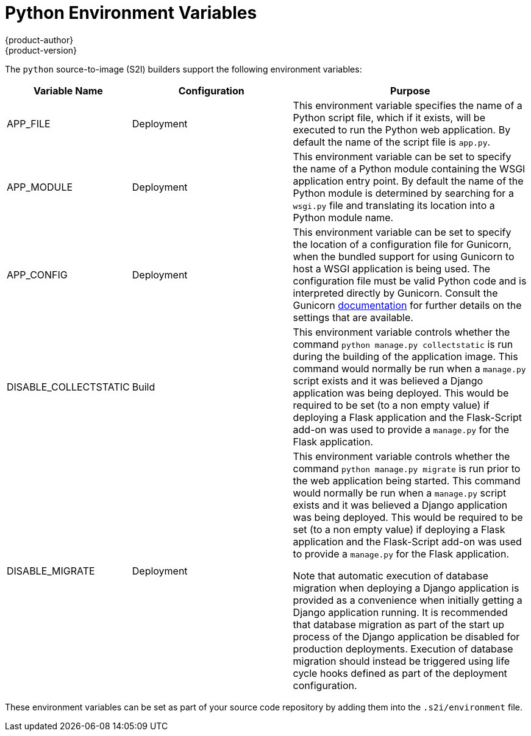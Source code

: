 [[appguides-python-getting-started]]
= Python Environment Variables
{product-author}
{product-version}
:data-uri:
:icons:
:experimental:
:toc: macro
:toc-title:

toc::[]

The `python` source-to-image (S2I) builders support the following environment variables:

[cols="1,2,3",options="header"]
|===
|Variable Name |Configuration |Purpose

|APP_FILE
|Deployment
|This environment variable specifies the name of a Python script file, which if it exists, will be executed to run the Python web application. By default the name of the script file is `app.py`.

|APP_MODULE
|Deployment
|This environment variable can be set to specify the name of a Python module containing the WSGI application entry point. By default the name of the Python module is determined by searching for a `wsgi.py` file and translating its location into a Python module name.

|APP_CONFIG
|Deployment
|This environment variable can be set to specify the location of a configuration file for Gunicorn, when the bundled support for using Gunicorn to host a WSGI application is being used. The configuration file must be valid Python code and is interpreted directly by Gunicorn. Consult the Gunicorn link:http://docs.gunicorn.org/en/stable/settings.html[documentation] for further details on the settings that are available.

|DISABLE_COLLECTSTATIC
|Build
|This environment variable controls whether the command `python manage.py collectstatic` is run during the building of the application image. This command would normally be run when a `manage.py` script exists and it was believed a Django application was being deployed. This would be required to be set (to a non empty value) if deploying a Flask application and the Flask-Script add-on was used to provide a `manage.py` for the Flask application.

|DISABLE_MIGRATE
|Deployment
|This environment variable controls whether the command `python manage.py migrate` is run prior to the web application being started. This command would normally be run when a `manage.py` script exists and it was believed a Django application was being deployed. This would be required to be set (to a non empty value) if deploying a Flask application and the Flask-Script add-on was used to provide a `manage.py` for the Flask application.

Note that automatic execution of database migration when deploying a Django application is provided as a convenience when initially getting a Django application running. It is recommended that database migration as part of the start up process of the Django application be disabled for production deployments. Execution of database migration should instead be triggered using life cycle hooks defined as part of the deployment configuration.

|===

These environment variables can be set as part of your source code repository by adding them into the `.s2i/environment` file.
